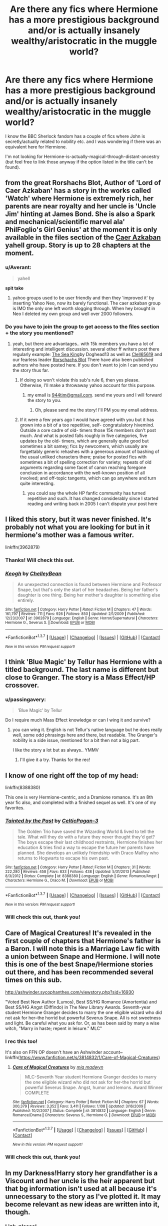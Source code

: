 #+TITLE: Are there any fics where Hermione has a more prestigious background and/or is actually insanely wealthy/aristocratic in the muggle world?

* Are there any fics where Hermione has a more prestigious background and/or is actually insanely wealthy/aristocratic in the muggle world?
:PROPERTIES:
:Author: passingavery
:Score: 14
:DateUnix: 1460299910.0
:DateShort: 2016-Apr-10
:FlairText: Request
:END:
I know the BBC Sherlock fandom has a couple of fics where John is secretly/actually related to nobility etc. and I was wondering if there was an equivalent here for Hermione.

I'm not looking for Hermione-is-actually-magical-through-distant-ancestry (but feel free to link those anyway if the option listed in the title can't be found).


** from the great Rorshachs Blot, Author of 'Lord of Caer Azkaban' has a story in the works called 'Watch' where Hermione is extremely rich, her parents are near royalty and her uncle is 'Uncle Jim' hinting at James Bond. She is also a Spark and mechanical/scientific marvel ala' PhilFoglio's Girl Genius' at the moment it is only available in the files section of the [[https://groups.yahoo.com/neo/groups/CaerAzkaban/info][Caer Azkaban]] yahell group. Story is up to 28 chapters at the moment.
:PROPERTIES:
:Author: 944tim
:Score: 8
:DateUnix: 1460310477.0
:DateShort: 2016-Apr-10
:END:

*** u/Averant:
#+begin_quote
  yahell
#+end_quote

*spit take*
:PROPERTIES:
:Author: Averant
:Score: 2
:DateUnix: 1460317173.0
:DateShort: 2016-Apr-11
:END:

**** yahoo groups used to be user friendly and then they 'improved it' by inserting Yahoo Neo, now its barely functional. The caer azkaban group is IMO the only one left worth slogging through. When hey brought in Neo I deleted my own group and well over 2000 followers.
:PROPERTIES:
:Author: 944tim
:Score: 2
:DateUnix: 1460317544.0
:DateShort: 2016-Apr-11
:END:


*** Do you have to join the group to get access to the files section + the story you mentioned?
:PROPERTIES:
:Score: 1
:DateUnix: 1460329704.0
:DateShort: 2016-Apr-11
:END:

**** yeah, but there are advantages.. with 15k members you have a lot of interesting and intelligent discussion. several other ff writers post there regularly example: [[https://www.fanfiction.net/s/7502511/1/The-Sea-King][The Sea King]]by Doghead13 as well as [[https://www.fanfiction.net/u/1298529/Clell65619][Clell65619]] and our fearless leader [[https://www.fanfiction.net/u/686093/Rorschachs_Blot][Rorschachs Blot]] There have also been published authors who have posted here. If you don't want to join I can send you the story thus far.
:PROPERTIES:
:Author: 944tim
:Score: 2
:DateUnix: 1460343736.0
:DateShort: 2016-Apr-11
:END:

***** If doing so won't violate this sub's rule 6, then yes please. Otherwise, I'll make a throwaway yahoo account for this purpose.
:PROPERTIES:
:Score: 1
:DateUnix: 1460344519.0
:DateShort: 2016-Apr-11
:END:

****** my email is [[mailto:944tim@gmail.com][944tim@gmail.com]]. send me yours and I will forward the story to you.
:PROPERTIES:
:Author: 944tim
:Score: 1
:DateUnix: 1460347597.0
:DateShort: 2016-Apr-11
:END:

******* Oh, please send me the story! I'll PM you my email address.
:PROPERTIES:
:Author: passingavery
:Score: 1
:DateUnix: 1460354642.0
:DateShort: 2016-Apr-11
:END:


***** If it were a few years ago I would have agreed with you but it has grown into a bit of a too repetitive, self- congratulatory hivemind. Outside a core cadre of old- timers those 15k members don't post much. And what is posted falls roughly in five categories, five updates by the old- timers, which are generally quite good but sometimes a bit samey; fics by newcomers, which usually are forgettably generic rehashes with a generous amount of bashing of the usual unliked characters there; praise for posted fics with sometimes a bit of spelling correction for variety; repeats of old arguments regarding some facet of canon reaching foregone conclusion in accordance with the well-known position of all involved; and off-topic tangents, which can go anywhere and turn quite interesting.
:PROPERTIES:
:Author: Krististrasza
:Score: 1
:DateUnix: 1460369847.0
:DateShort: 2016-Apr-11
:END:

****** you could say the whole HP fanfic community has turned repetitive and such..It has changed considerably since I started reading and writing back in 2005 I can't dispute your post here
:PROPERTIES:
:Author: 944tim
:Score: 1
:DateUnix: 1460378539.0
:DateShort: 2016-Apr-11
:END:


** I liked this story, but it was never finished. It's probably not what you are looking for but in it hermione's mother was a famous writer.

linkffn(3962879)
:PROPERTIES:
:Author: Mrs_Black_21
:Score: 4
:DateUnix: 1460303717.0
:DateShort: 2016-Apr-10
:END:

*** Thanks! Will check this out.
:PROPERTIES:
:Author: passingavery
:Score: 1
:DateUnix: 1460305170.0
:DateShort: 2016-Apr-10
:END:


*** [[http://www.fanfiction.net/s/3962879/1/][*/Keogh/*]] by [[https://www.fanfiction.net/u/223901/ChelleyBean][/ChelleyBean/]]

#+begin_quote
  An unexpected connection is found between Hermione and Professor Snape, but that's only the start of her headaches. Being her father's daughter is one thing. Being her mother's daughter is something else entirely.
#+end_quote

^{/Site/: [[http://www.fanfiction.net/][fanfiction.net]] *|* /Category/: Harry Potter *|* /Rated/: Fiction M *|* /Chapters/: 47 *|* /Words/: 161,797 *|* /Reviews/: 711 *|* /Favs/: 926 *|* /Follows/: 850 *|* /Updated/: 2/1/2009 *|* /Published/: 12/23/2007 *|* /id/: 3962879 *|* /Language/: English *|* /Genre/: Horror/Supernatural *|* /Characters/: Hermione G., Severus S. *|* /Download/: [[http://www.p0ody-files.com/ff_to_ebook/ffn-bot/index.php?id=3962879&source=ff&filetype=epub][EPUB]] or [[http://www.p0ody-files.com/ff_to_ebook/ffn-bot/index.php?id=3962879&source=ff&filetype=mobi][MOBI]]}

--------------

*FanfictionBot*^{1.3.7} *|* [[[https://github.com/tusing/reddit-ffn-bot/wiki/Usage][Usage]]] | [[[https://github.com/tusing/reddit-ffn-bot/wiki/Changelog][Changelog]]] | [[[https://github.com/tusing/reddit-ffn-bot/issues/][Issues]]] | [[[https://github.com/tusing/reddit-ffn-bot/][GitHub]]] | [[[https://www.reddit.com/message/compose?to=%2Fu%2Ftusing][Contact]]]

^{/New in this version: PM request support!/}
:PROPERTIES:
:Author: FanfictionBot
:Score: 1
:DateUnix: 1460345204.0
:DateShort: 2016-Apr-11
:END:


** I think 'Blue Magic' by Tellur has Hermione with a titled background. The last name is different but close to Granger. The story is a Mass Effect/HP crossover.
:PROPERTIES:
:Author: sfjoellen
:Score: 3
:DateUnix: 1460305462.0
:DateShort: 2016-Apr-10
:END:

*** u/passingavery:
#+begin_quote
  'Blue Magic' by Tellur
#+end_quote

Do I require much Mass Effect knowledge or can I wing it and survive?
:PROPERTIES:
:Author: passingavery
:Score: 3
:DateUnix: 1460306609.0
:DateShort: 2016-Apr-10
:END:

**** you can wing it. English is not Tellur's native language but he does really well, some odd phrasings here and there, but readable. The Granger's nobility is a side issue, mentioned for a bit then not a big part.

I like the story a lot but as always.. YMMV
:PROPERTIES:
:Author: sfjoellen
:Score: 2
:DateUnix: 1460307736.0
:DateShort: 2016-Apr-10
:END:

***** I'll give it a try. Thanks for the rec!
:PROPERTIES:
:Author: passingavery
:Score: 3
:DateUnix: 1460307916.0
:DateShort: 2016-Apr-10
:END:


** I know of one right off the top of my head:

linkffn(8388380)

This one is very Hermione-centric, and a Dramione romance. It's an 8th year fic also, and completed with a finished sequel as well. It's one of my favorites.
:PROPERTIES:
:Author: ZephyrLegend
:Score: 3
:DateUnix: 1460311474.0
:DateShort: 2016-Apr-10
:END:

*** [[http://www.fanfiction.net/s/8388380/1/][*/Tainted by the Past/*]] by [[https://www.fanfiction.net/u/1645314/CelticPagan-3][/CelticPagan-3/]]

#+begin_quote
  The Golden Trio have saved the Wizarding World & lived to tell the tale. What will they do with a future they never thought they'd get? The boys escape their last childhood restraints, Hermione finishes her education & tries find a way to escape the future her parents have planned. She develops an unlikely friendship with Draco Malfoy who returns to Hogwarts to escape his own past.
#+end_quote

^{/Site/: [[http://www.fanfiction.net/][fanfiction.net]] *|* /Category/: Harry Potter *|* /Rated/: Fiction M *|* /Chapters/: 31 *|* /Words/: 222,280 *|* /Reviews/: 458 *|* /Favs/: 833 *|* /Follows/: 438 *|* /Updated/: 5/31/2013 *|* /Published/: 8/3/2012 *|* /Status/: Complete *|* /id/: 8388380 *|* /Language/: English *|* /Genre/: Romance/Angst *|* /Characters/: Hermione G., Draco M. *|* /Download/: [[http://www.p0ody-files.com/ff_to_ebook/ffn-bot/index.php?id=8388380&source=ff&filetype=epub][EPUB]] or [[http://www.p0ody-files.com/ff_to_ebook/ffn-bot/index.php?id=8388380&source=ff&filetype=mobi][MOBI]]}

--------------

*FanfictionBot*^{1.3.7} *|* [[[https://github.com/tusing/reddit-ffn-bot/wiki/Usage][Usage]]] | [[[https://github.com/tusing/reddit-ffn-bot/wiki/Changelog][Changelog]]] | [[[https://github.com/tusing/reddit-ffn-bot/issues/][Issues]]] | [[[https://github.com/tusing/reddit-ffn-bot/][GitHub]]] | [[[https://www.reddit.com/message/compose?to=%2Fu%2Ftusing][Contact]]]

^{/New in this version: PM request support!/}
:PROPERTIES:
:Author: FanfictionBot
:Score: 2
:DateUnix: 1460324193.0
:DateShort: 2016-Apr-11
:END:


*** Will check this out, thank you!
:PROPERTIES:
:Author: passingavery
:Score: 1
:DateUnix: 1460354570.0
:DateShort: 2016-Apr-11
:END:


** Care of Magical Creatures! It's revealed in the first couple of chapters that Hermione's father is a Baron. I will note this is a Marriage Law fic with a union between Snape and Hermione. I will note this is one of the best Snape/Hermione stories out there, and has been recommended several times on this sub.

[[http://ashwinder.sycophanthex.com/viewstory.php?sid=16930]]

"Voted Best New Author (Lumos), Best SS/HG Romance (Amortentia) and Best SS/HG Angst (Diffindo) in The New Library Awards. Seventh-year student Hermione Granger decides to marry the one eligible wizard who did not ask for her--the horrid but powerful Severus Snape. All is not sweetness and light. Be careful what you ask for. Or, as has been said by many a wise witch, "Marry in haste; repent in leisure." MLC"
:PROPERTIES:
:Author: Cakegeek
:Score: 2
:DateUnix: 1460326450.0
:DateShort: 2016-Apr-11
:END:

*** I rec this too!

It's also on FFN OP doesn't have an Ashwinder account~ linkffn([[https://www.fanfiction.net/s/3814832/1/Care-of-Magical-Creatures]])
:PROPERTIES:
:Author: Meiyouxiangjiao
:Score: 2
:DateUnix: 1460345387.0
:DateShort: 2016-Apr-11
:END:

**** [[http://www.fanfiction.net/s/3814832/1/][*/Care of Magical Creatures/*]] by [[https://www.fanfiction.net/u/1358455/mia-madwyn][/mia madwyn/]]

#+begin_quote
  MLC-Seventh Year student Hermione Granger decides to marry the one eligible wizard who did not ask for her-the horrid but powerful Severus Snape. Angst, humor and lemons. Award Winner COMPLETE
#+end_quote

^{/Site/: [[http://www.fanfiction.net/][fanfiction.net]] *|* /Category/: Harry Potter *|* /Rated/: Fiction M *|* /Chapters/: 67 *|* /Words/: 300,379 *|* /Reviews/: 3,352 *|* /Favs/: 3,411 *|* /Follows/: 1,108 *|* /Updated/: 3/16/2009 *|* /Published/: 10/2/2007 *|* /Status/: Complete *|* /id/: 3814832 *|* /Language/: English *|* /Genre/: Romance/Drama *|* /Characters/: Severus S., Hermione G. *|* /Download/: [[http://www.p0ody-files.com/ff_to_ebook/ffn-bot/index.php?id=3814832&source=ff&filetype=epub][EPUB]] or [[http://www.p0ody-files.com/ff_to_ebook/ffn-bot/index.php?id=3814832&source=ff&filetype=mobi][MOBI]]}

--------------

*FanfictionBot*^{1.3.7} *|* [[[https://github.com/tusing/reddit-ffn-bot/wiki/Usage][Usage]]] | [[[https://github.com/tusing/reddit-ffn-bot/wiki/Changelog][Changelog]]] | [[[https://github.com/tusing/reddit-ffn-bot/issues/][Issues]]] | [[[https://github.com/tusing/reddit-ffn-bot/][GitHub]]] | [[[https://www.reddit.com/message/compose?to=%2Fu%2Ftusing][Contact]]]

^{/New in this version: PM request support!/}
:PROPERTIES:
:Author: FanfictionBot
:Score: 1
:DateUnix: 1460345429.0
:DateShort: 2016-Apr-11
:END:


*** Will check this out, thank you!
:PROPERTIES:
:Author: passingavery
:Score: 2
:DateUnix: 1460354535.0
:DateShort: 2016-Apr-11
:END:


** In my Darkness!Harry story her grandfather is a Viscount and her uncle is the heir apparent but that bg information isn't used at all because it's unnecessary to the story as I've plotted it. It may become relevant as new ideas are written into it, though.
:PROPERTIES:
:Author: viol8er
:Score: 1
:DateUnix: 1460352691.0
:DateShort: 2016-Apr-11
:END:

*** Link, please!
:PROPERTIES:
:Author: passingavery
:Score: 1
:DateUnix: 1460354465.0
:DateShort: 2016-Apr-11
:END:

**** Linkffn(11859282)

But it's still pre-hogwarts, Hermione isn't introduced yet. [[https://www.fanfiction.net/s/9900528/6/Harry-Potter-Drabbles][This]] is the original version when I was just free-writing on the idea where Hermione actually is in it.
:PROPERTIES:
:Author: viol8er
:Score: 1
:DateUnix: 1460354616.0
:DateShort: 2016-Apr-11
:END:

***** [[http://www.fanfiction.net/s/11859282/1/][*/Harry Potter and the Darkness Ascendant/*]] by [[https://www.fanfiction.net/u/358482/Cole-Pascal][/Cole Pascal/]]

#+begin_quote
  A hero will rise, wielding a hereditary power that when coupled with a knowledge of contemporary technology will create a new world for Magicals and a new potential for humanity at large.
#+end_quote

^{/Site/: [[http://www.fanfiction.net/][fanfiction.net]] *|* /Category/: Harry Potter *|* /Rated/: Fiction T *|* /Chapters/: 3 *|* /Words/: 14,709 *|* /Reviews/: 5 *|* /Favs/: 22 *|* /Follows/: 42 *|* /Updated/: 4/6 *|* /Published/: 3/24 *|* /id/: 11859282 *|* /Language/: English *|* /Genre/: Adventure/Supernatural *|* /Characters/: Harry P., Hermione G., Sirius B., N. Tonks *|* /Download/: [[http://www.p0ody-files.com/ff_to_ebook/ffn-bot/index.php?id=11859282&source=ff&filetype=epub][EPUB]] or [[http://www.p0ody-files.com/ff_to_ebook/ffn-bot/index.php?id=11859282&source=ff&filetype=mobi][MOBI]]}

--------------

*FanfictionBot*^{1.3.7} *|* [[[https://github.com/tusing/reddit-ffn-bot/wiki/Usage][Usage]]] | [[[https://github.com/tusing/reddit-ffn-bot/wiki/Changelog][Changelog]]] | [[[https://github.com/tusing/reddit-ffn-bot/issues/][Issues]]] | [[[https://github.com/tusing/reddit-ffn-bot/][GitHub]]] | [[[https://www.reddit.com/message/compose?to=%2Fu%2Ftusing][Contact]]]

^{/New in this version: PM request support!/}
:PROPERTIES:
:Author: FanfictionBot
:Score: 1
:DateUnix: 1460354660.0
:DateShort: 2016-Apr-11
:END:


***** Thanks! Will check them out!
:PROPERTIES:
:Author: passingavery
:Score: 1
:DateUnix: 1460354914.0
:DateShort: 2016-Apr-11
:END:
